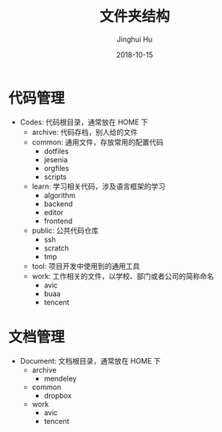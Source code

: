 #+TITLE: 文件夹结构
#+AUTHOR: Jinghui Hu
#+EMAIL: hujinghui@buaa.edu.cn
#+DATE: 2018-10-15
#+TAGS: standard personal organization

* 代码管理
  - Codes: 代码根目录，通常放在 HOME 下
    - archive: 代码存档，别人给的文件
    - common: 通用文件，存放常用的配置代码
      - dotfiles
      - jesenia
      - orgfiles
      - scripts
    - learn: 学习相关代码，涉及语言框架的学习
      - algorithm
      - backend
      - editor
      - frontend
    - public: 公共代码仓库
      - ssh
      - scratch
      - tmp
    - tool: 项目开发中使用到的通用工具
    - work: 工作相关的文件，以学校、部门或者公司的简称命名
      - avic
      - buaa
      - tencent

* 文档管理
  - Document: 文档根目录，通常放在 HOME 下
    - archive
      - mendeley
    - common
      - dropbox
    - work
      - avic
      - tencent
